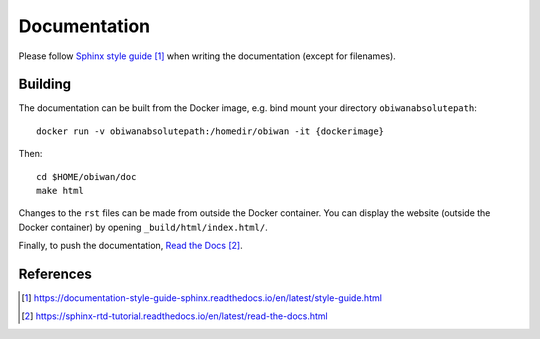 Documentation
=============

Please follow `Sphinx style guide`_ when writing the documentation (except for filenames).

Building
--------

The documentation can be built from the Docker image, e.g. bind mount your directory ``obiwanabsolutepath``::

  docker run -v obiwanabsolutepath:/homedir/obiwan -it {dockerimage}

Then::

  cd $HOME/obiwan/doc
  make html

Changes to the ``rst`` files can be made from outside the Docker container.
You can display the website (outside the Docker container) by opening ``_build/html/index.html/``.

Finally, to push the documentation, `Read the Docs`_.


References
----------

.. target-notes::

.. _`Sphinx style guide`: https://documentation-style-guide-sphinx.readthedocs.io/en/latest/style-guide.html

.. _`Read the Docs`: https://sphinx-rtd-tutorial.readthedocs.io/en/latest/read-the-docs.html
